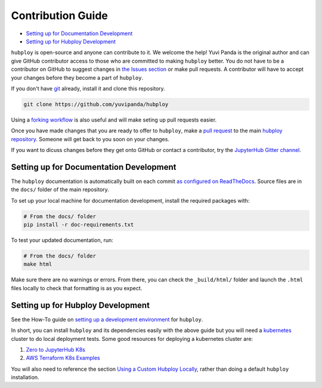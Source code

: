 ==================
Contribution Guide
==================

* `Setting up for Documentation Development`_
* `Setting up for Hubploy Development`_


``hubploy`` is open-source and anyone can contribute to it. We welcome
the help! Yuvi Panda is the original author and can give GitHub contributor
access to those who are committed to making ``hubploy`` better. You do not
have to be a contributor on GitHub to suggest changes in
`the Issues section <https://github.com/yuvipanda/hubploy/issues>`_ or make
pull requests. A contributor will have to accept your changes before they become
a part of ``hubploy``.

If you don't have `git <https://git-scm.com/book/en/v2/Getting-Started-Installing-Git>`_
already, install it and clone this repository.

.. code:: bash

   git clone https://github.com/yuvipanda/hubploy

Using a
`forking workflow <https://www.atlassian.com/git/tutorials/comparing-workflows/forking-workflow>`_
is also useful and will make seting up pull requests easier.

Once you have made changes that you are ready to offer to ``hubploy``,
make a
`pull request <https://docs.github.com/en/free-pro-team@latest/github/collaborating-with-issues-and-pull-requests/about-pull-requests>`_
to the main `hubploy repository <https://github.com/yuvipanda/hubploy>`_.
Someone will get back to you soon on your changes.

If you want to dicuss
changes before they get onto GitHub or contact a contributor, try the
`JupyterHub Gitter channel <https://gitter.im/jupyterhub/jupyterhub>`_.


Setting up for Documentation Development
========================================

The ``hubploy`` documentation is automatically built on each commit
`as configured on ReadTheDocs <https://readthedocs.org/projects/hubploy/>`_.
Source files are in the ``docs/`` folder of the main repository.

To set up your local machine for documentation development, install the
required packages with:

.. code:: bash

   # From the docs/ folder
   pip install -r doc-requirements.txt

To test your updated documentation, run:

.. code:: bash

   # From the docs/ folder
   make html

Make sure there are no warnings or errors. From there, you can check
the ``_build/html/`` folder and launch the ``.html`` files locally to
check that formatting is as you expect.


Setting up for Hubploy Development
==================================

See the How-To guide on
`setting up a development environment <https://hubploy.readthedocs.io/en/latest/howto/hubploy-setup-dev-environment.html>`_
for ``hubploy``.

In short, you can install ``hubploy`` and its dependencies easily
with the above guide but you will need a
`kubernetes <https://kubernetes.io/>`_ cluster to do local deployment
tests. Some good resources for deploying a kubernetes cluster are:

#. `Zero to JupyterHub K8s <https://zero-to-jupyterhub.readthedocs.io/en/latest/>`_
#. `AWS Terraform K8s Examples <https://github.com/pangeo-data/terraform-deploy/tree/master/aws-examples>`_

You will also need to reference the section
`Using a Custom Hubploy Locally <https://hubploy.readthedocs.io/en/latest/howto/hubploy-setup-dev-environment.html#using-a-custom-hubploy-locally>`_,
rather than doing a default ``hubploy`` installation.

